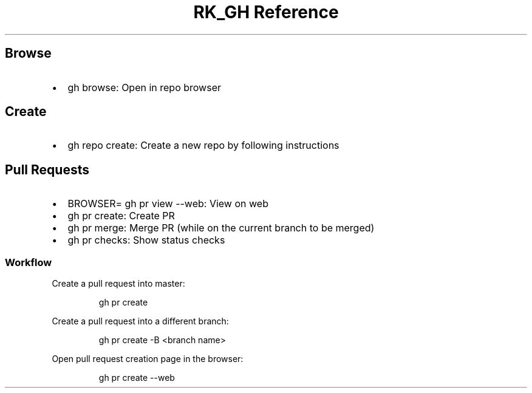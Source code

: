 .\" Automatically generated by Pandoc 3.6
.\"
.TH "RK_GH Reference" "" "" ""
.SH Browse
.IP \[bu] 2
\f[CR]gh browse\f[R]: Open in repo browser
.SH Create
.IP \[bu] 2
\f[CR]gh repo create\f[R]: Create a new repo by following instructions
.SH Pull Requests
.IP \[bu] 2
\f[CR]BROWSER= gh pr view \-\-web\f[R]: View on web
.IP \[bu] 2
\f[CR]gh pr create\f[R]: Create PR
.IP \[bu] 2
\f[CR]gh pr merge\f[R]: Merge PR (while on the current branch to be
merged)
.IP \[bu] 2
\f[CR]gh pr checks\f[R]: Show status checks
.SS Workflow
Create a pull request into \f[CR]master\f[R]:
.IP
.EX
gh pr create
.EE
.PP
Create a pull request into a different branch:
.IP
.EX
gh pr create \-B <branch name>
.EE
.PP
Open pull request creation page in the browser:
.IP
.EX
gh pr create \-\-web
.EE
